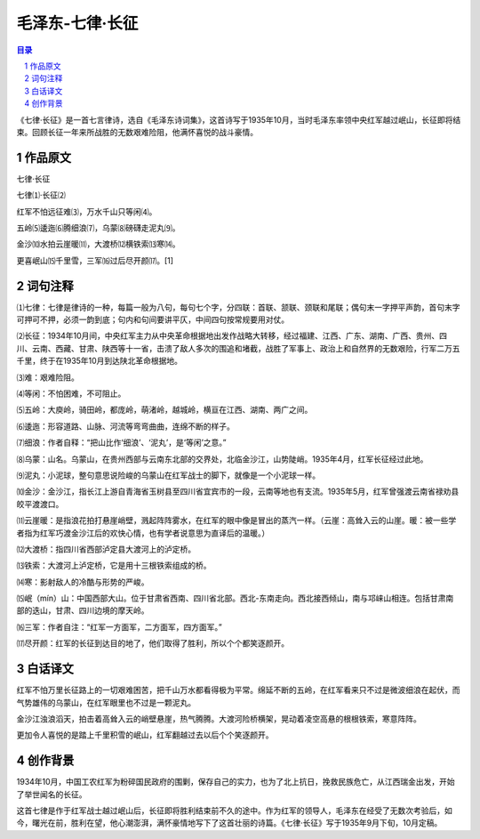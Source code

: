 ******************************************************
毛泽东-七律·长征
******************************************************

.. contents:: 目录
.. section-numbering::

《七律·长征》是一首七言律诗，选自《毛泽东诗词集》，这首诗写于1935年10月，当时毛泽东率领中央红军越过岷山，长征即将结束。回顾长征一年来所战胜的无数艰难险阻，他满怀喜悦的战斗豪情。

作品原文
=================================================

七律·长征

七律⑴·长征⑵

红军不怕远征难⑶，万水千山只等闲⑷。

五岭⑸逶迤⑹腾细浪⑺，乌蒙⑻磅礴走泥丸⑼。

金沙⑽水拍云崖暖⑾，大渡桥⑿横铁索⒀寒⒁。

更喜岷山⒂千里雪，三军⒃过后尽开颜⒄。[1]

词句注释
=================================================

⑴七律：七律是律诗的一种，每篇一般为八句，每句七个字，分四联：首联、颔联、颈联和尾联；偶句末一字押平声韵，首句末字可押可不押，必须一韵到底；句内和句间要讲平仄，中间四句按常规要用对仗。

⑵长征：1934年10月间，中央红军主力从中央革命根据地出发作战略大转移，经过福建、江西、广东、湖南、广西、贵州、四川、云南、西藏、甘肃、陕西等十一省，击溃了敌人多次的围追和堵截，战胜了军事上、政治上和自然界的无数艰险，行军二万五千里，终于在1935年10月到达陕北革命根据地。

⑶难：艰难险阻。

⑷等闲：不怕困难，不可阻止。

⑸五岭：大庾岭，骑田岭，都庞岭，萌渚岭，越城岭，横亘在江西、湖南、两广之间。

⑹逶迤：形容道路、山脉、河流等弯弯曲曲，连绵不断的样子。

⑺细浪：作者自释：“把山比作‘细浪’、‘泥丸’，是‘等闲’之意。”

⑻乌蒙：山名。乌蒙山，在贵州西部与云南东北部的交界处，北临金沙江，山势陡峭。1935年4月，红军长征经过此地。

⑼泥丸：小泥球，整句意思说险峻的乌蒙山在红军战士的脚下，就像是一个小泥球一样。

⑽金沙：金沙江，指长江上游自青海省玉树县至四川省宜宾市的一段，云南等地也有支流。1935年5月，红军曾强渡云南省禄劝县皎平渡渡口。

⑾云崖暖：是指浪花拍打悬崖峭壁，溅起阵阵雾水，在红军的眼中像是冒出的蒸汽一样。（云崖：高耸入云的山崖。暖：被一些学者指为红军巧渡金沙江后的欢快心情，也有学者说意思为直译后的温暖。）

⑿大渡桥：指四川省西部泸定县大渡河上的泸定桥。

⒀铁索：大渡河上泸定桥，它是用十三根铁索组成的桥。

⒁寒：影射敌人的冷酷与形势的严峻。

⒂岷（mín）山：中国西部大山。位于甘肃省西南、四川省北部。西北-东南走向。西北接西倾山，南与邛崃山相连。包括甘肃南部的迭山，甘肃、四川边境的摩天岭。

⒃三军：作者自注：“红军一方面军，二方面军，四方面军。”

⒄尽开颜：红军的长征到达目的地了，他们取得了胜利，所以个个都笑逐颜开。

白话译文
=================================================

红军不怕万里长征路上的一切艰难困苦，把千山万水都看得极为平常。绵延不断的五岭，在红军看来只不过是微波细浪在起伏，而气势雄伟的乌蒙山，在红军眼里也不过是一颗泥丸。

金沙江浊浪滔天，拍击着高耸入云的峭壁悬崖，热气腾腾。大渡河险桥横架，晃动着凌空高悬的根根铁索，寒意阵阵。

更加令人喜悦的是踏上千里积雪的岷山，红军翻越过去以后个个笑逐颜开。

创作背景
=================================================

1934年10月，中国工农红军为粉碎国民政府的围剿，保存自己的实力，也为了北上抗日，挽救民族危亡，从江西瑞金出发，开始了举世闻名的长征。

这首七律是作于红军战士越过岷山后，长征即将胜利结束前不久的途中。作为红军的领导人，毛泽东在经受了无数次考验后，如今，曙光在前，胜利在望，他心潮澎湃，满怀豪情地写下了这首壮丽的诗篇。《七律·长征》写于1935年9月下旬，10月定稿。